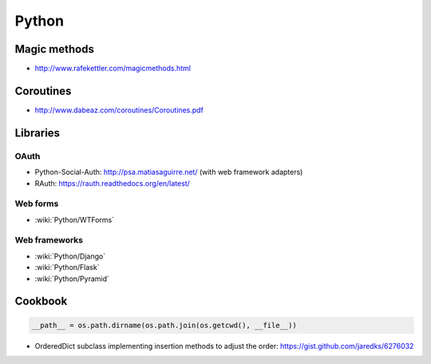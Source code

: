 Python
======

Magic methods
:::::::::::::

* http://www.rafekettler.com/magicmethods.html

Coroutines
::::::::::

* http://www.dabeaz.com/coroutines/Coroutines.pdf

Libraries
:::::::::

OAuth
-----

* Python-Social-Auth: http://psa.matiasaguirre.net/ (with web framework adapters)
* RAuth: https://rauth.readthedocs.org/en/latest/

Web forms
---------

* :wiki:`Python/WTForms`

Web frameworks
--------------

* :wiki:`Python/Django`
* :wiki:`Python/Flask`
* :wiki:`Python/Pyramid`

Cookbook
::::::::

.. code-block:: python

    __path__ = os.path.dirname(os.path.join(os.getcwd(), __file__))

* OrderedDict subclass implementing insertion methods to adjust the order: https://gist.github.com/jaredks/6276032

